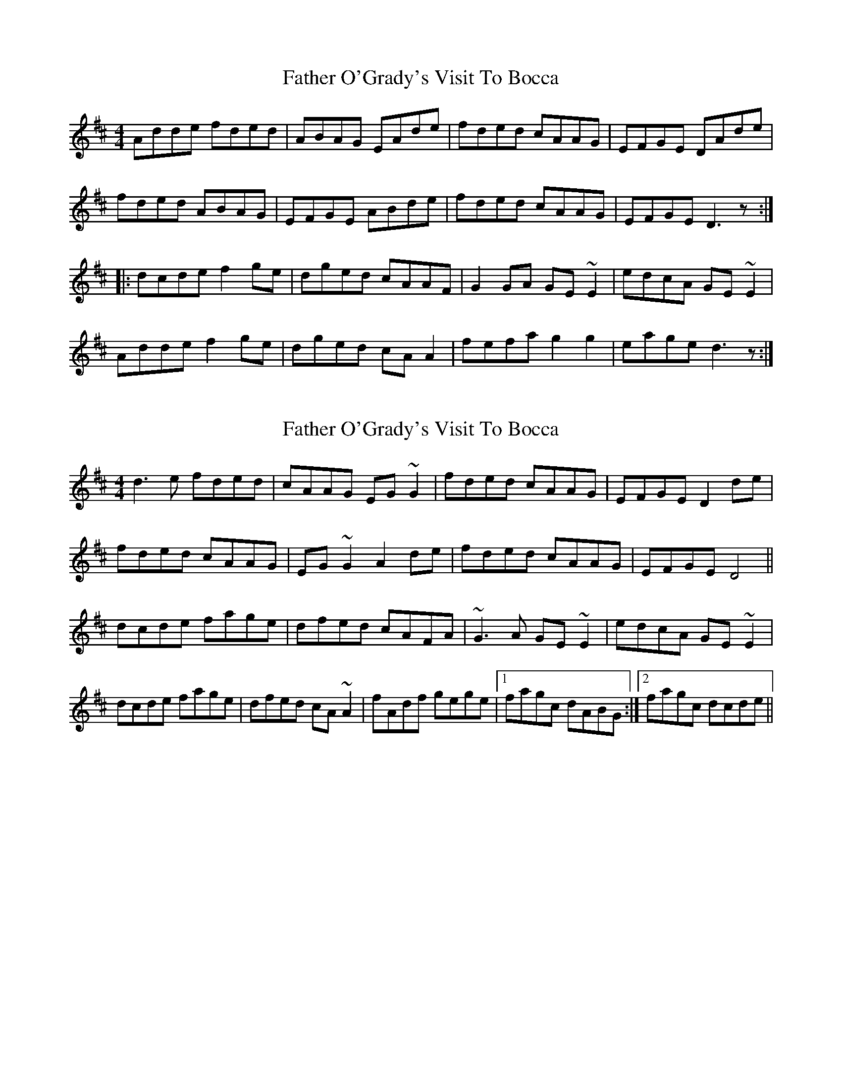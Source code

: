 X: 1
T: Father O'Grady's Visit To Bocca
Z: CreadurMawnOrganig
S: https://thesession.org/tunes/180#setting180
R: reel
M: 4/4
L: 1/8
K: Dmaj
Adde fded | ABAG EAde | fded cAAG | EFGE DAde |
fded ABAG | EFGE ABde |fded cAAG | EFGE D3z :|
|:dcde f2ge | dged cAAF | G2GA GE~E2 | edcA GE~E2 |
Adde f2ge | dged cAA2 | fefa g2g2 | eage d3z :|
X: 2
T: Father O'Grady's Visit To Bocca
Z: gian marco
S: https://thesession.org/tunes/180#setting12828
R: reel
M: 4/4
L: 1/8
K: Dmaj
d3e fded|cAAG EG~G2|fded cAAG|EFGE D2de|fded cAAG|EG~G2 A2de|fded cAAG|EFGE D4||dcde fage|dfed cAFA|~G3A GE~E2|edcA GE~E2|dcde fage|dfed cA~A2|fAdf gege|1fagc dABG:|2fagc dcde||
